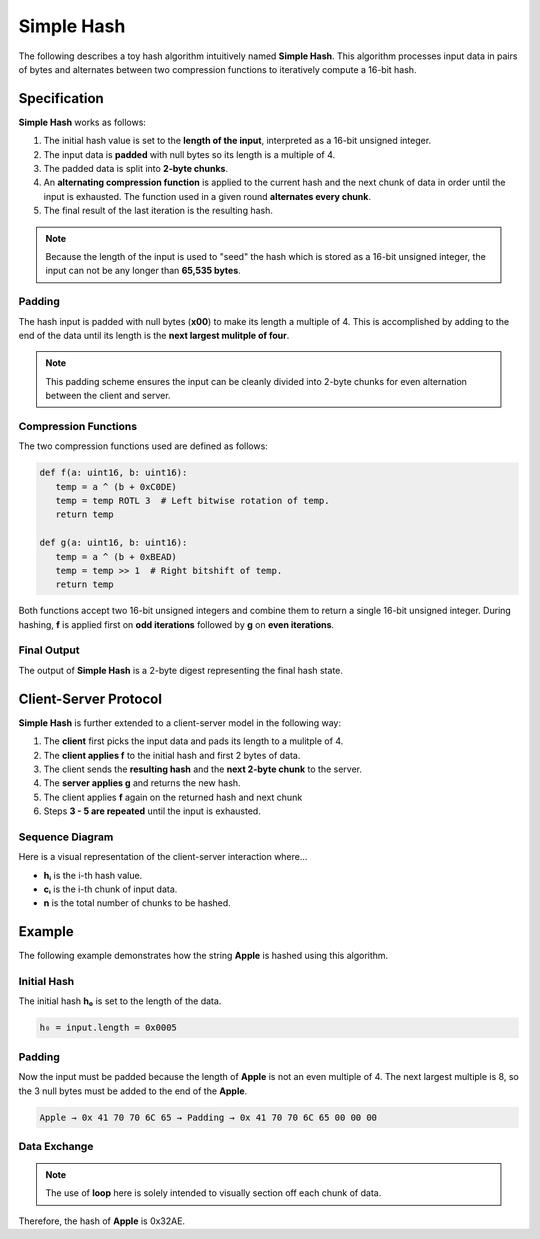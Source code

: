 .. _custom_hash_protocol:

Simple Hash
====================

The following describes a toy hash algorithm intuitively named **Simple Hash**.
This algorithm processes input data in pairs of bytes and alternates between two 
compression functions to iteratively compute a 16-bit hash.


Specification
-------------

**Simple Hash** works as follows:

1. The initial hash value is set to the **length of the input**, interpreted as a 16-bit unsigned integer.
2. The input data is **padded** with null bytes so its length is a multiple of 4.
3. The padded data is split into **2-byte chunks**.
4. An **alternating compression function** is applied to the current hash and the next chunk of data in order until the input is exhausted. The function used in a given round **alternates every chunk**.
5. The final result of the last iteration is the resulting hash.

.. note::

   Because the length of the input is used to "seed" the hash which is stored as a 16-bit unsigned integer, the input can not be any longer than **65,535 bytes**.


Padding
^^^^^^^

The hash input is padded with null bytes (**x00**) to make its length a multiple of 4.
This is accomplished by adding to the end of the data until its length is the **next largest mulitple of four**.

.. note::

   This padding scheme ensures the input can be cleanly divided into 2-byte chunks for even alternation between the client and server.


Compression Functions
^^^^^^^^^^^^^^^^^^^^^

The two compression functions used are defined as follows:

.. code-block:: python

   def f(a: uint16, b: uint16):
      temp = a ^ (b + 0xC0DE)
      temp = temp ROTL 3  # Left bitwise rotation of temp.
      return temp

   def g(a: uint16, b: uint16):
      temp = a ^ (b + 0xBEAD)
      temp = temp >> 1  # Right bitshift of temp.
      return temp

Both functions accept two 16-bit unsigned integers and combine them to return a single 16-bit unsigned integer.
During hashing, **f** is applied first on **odd iterations** followed by **g** on **even iterations**.


Final Output
^^^^^^^^^^^^

The output of **Simple Hash** is a 2-byte digest representing the final hash state.


Client-Server Protocol
----------------------

**Simple Hash** is further extended to a client-server model in the following way:

1. The **client** first picks the input data and pads its length to a mulitple of 4.
2. The **client applies f** to the initial hash and first 2 bytes of data.
3. The client sends the **resulting hash** and the **next 2-byte chunk** to the server.
4. The **server applies g** and returns the new hash.
5. The client applies **f** again on the returned hash and next chunk
6. Steps **3 - 5 are repeated** until the input is exhausted.


Sequence Diagram
^^^^^^^^^^^^^^^^

Here is a visual representation of the client-server interaction where...

- **hᵢ** is the i-th hash value.
- **cᵢ** is the i-th chunk of input data.
- **n** is the total number of chunks to be hashed.

.. mermaid::

   sequenceDiagram
      participant Client
      participant Server

      Note over Client: h₀ ← f(input.length)
      Client->>Server: h₀, c₁
      Note over Server: h₁ ← g(h₀, c₁)
      Server-->>Client: h₁

      loop while i < n
         Note over Client: hᵢ ← f(hᵢ₋₁, cᵢ)
         Client->>Server: hᵢ, cᵢ₊₁
         Note over Server: hᵢ₊₁ ← g(hᵢ, cᵢ₊₁)
         Server-->>Client: hᵢ₊₁
      end

      Note over Client, Server: Final Hash = hₙ


Example
-------

The following example demonstrates how the string **Apple** is hashed using this algorithm.


Initial Hash
^^^^^^^^^^^^

The initial hash **h₀** is set to the length of the data.

.. code-block:: text

   h₀ = input.length = 0x0005


Padding
^^^^^^^

Now the input must be padded because the length of **Apple** is not an even multiple of 4.
The next largest multiple is 8, so the 3 null bytes must be added to the end of the **Apple**.

.. code-block:: text

   Apple → 0x 41 70 70 6C 65 → Padding → 0x 41 70 70 6C 65 00 00 00


Data Exchange
^^^^^^^^^^^^^

.. note::

   The use of **loop** here is solely intended to visually section off each chunk of data.

.. mermaid::

   sequenceDiagram
      participant Client
      participant Server

      loop chunk 1
         Note over Client: f(h₀, 0x4170) = 0x1258 → h₁
         Client->>Server: (h₁, 0x706C)
      end

      loop chunk 2
         Note over Server: g(h₁, 0x706C) = 0x1EA0 → h₂
         Server-->>Client: h₂
      end

      loop chunk 3
         Note over Client: f(h₂, 0x6500) = 0xDBF1 → h₃
         Client->>Server: (h₃, 0x0000)
      end

      loop chunk 4
         Note over Server: g(h₃, 0x0000) = 0x32AE → h₄
         Server-->>Client: h₄
      end

      Note over Client, Server: Final Hash = h₄ = 0x32AE

Therefore, the hash of **Apple** is 0x32AE.
